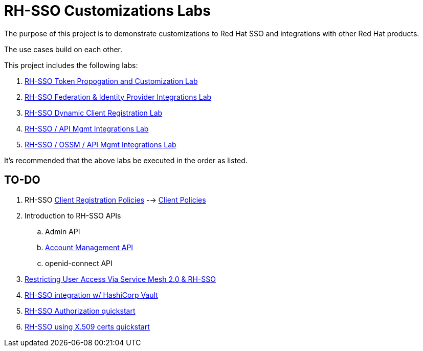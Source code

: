 = RH-SSO Customizations Labs

The purpose of this project is to demonstrate customizations to Red Hat SSO and integrations with other Red Hat products.

The use cases build on each other.

This project includes the following labs:

. link:docs/README_oidc_tokens.adoc[RH-SSO Token Propogation and Customization Lab]
. link:docs/README_oidc_federation.adoc[RH-SSO Federation & Identity Provider Integrations Lab]
. link:docs/README_client_registration.adoc[RH-SSO Dynamic Client Registration Lab]
. link:docs/README_oidc_apiMgmt.adoc[RH-SSO / API Mgmt Integrations Lab]
. link:docs/README_ossm.adoc[RH-SSO / OSSM / API Mgmt Integrations Lab]

It's recommended that the above labs be executed in the order as listed.


== TO-DO

. RH-SSO link:https://www.keycloak.org/docs/latest/securing_apps/#_client_registration_policies[Client Registration Policies] --> link:https://www.keycloak.org/docs/latest/server_admin/#_client_policies[Client Policies]
. Introduction to RH-SSO APIs
.. Admin API
.. link:https://www.marcus-povey.co.uk/2020/10/12/using-the-keycloak-accounts-management-api/[Account Management API]
.. openid-connect API
. link:https://cloud.redhat.com/blog/restricting-user-access-via-service-mesh-2.0-and-red-hat-single-sign-on[Restricting User Access Via Service Mesh 2.0 & RH-SSO]
. link:https://redhat.highspot.com/items/5fa02438628ba20e0fd010b5?lfrm=srp.3#30[RH-SSO integration w/ HashiCorp Vault]
. link:https://stackoverflow.com/questions/42186537/resources-scopes-permissions-and-policies-in-keycloak[RH-SSO Authorization quickstart]
. link:https://developers.redhat.com/blog/2021/02/19/x-509-user-certificate-authentication-with-red-hats-single-sign-on-technology#overview[RH-SSO using X.509 certs quickstart]
